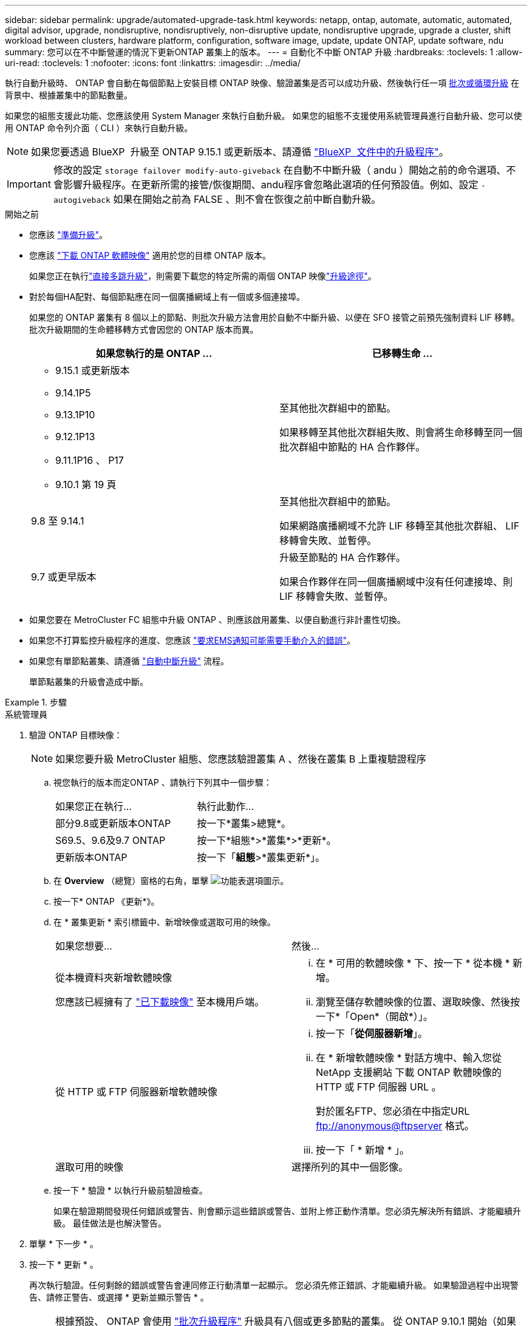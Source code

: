 ---
sidebar: sidebar 
permalink: upgrade/automated-upgrade-task.html 
keywords: netapp, ontap, automate, automatic, automated, digital advisor, upgrade, nondisruptive, nondisruptively, non-disruptive update, nondisruptive upgrade, upgrade a cluster, shift workload between clusters, hardware platform, configuration, software image, update, update ONTAP, update software, ndu 
summary: 您可以在不中斷營運的情況下更新ONTAP 叢集上的版本。 
---
= 自動化不中斷 ONTAP 升級
:hardbreaks:
:toclevels: 1
:allow-uri-read: 
:toclevels: 1
:nofooter: 
:icons: font
:linkattrs: 
:imagesdir: ../media/


[role="lead"]
執行自動升級時、 ONTAP 會自動在每個節點上安裝目標 ONTAP 映像、驗證叢集是否可以成功升級、然後執行任一項 xref:concept_upgrade_methods.html[批次或循環升級] 在背景中、根據叢集中的節點數量。

如果您的組態支援此功能、您應該使用 System Manager 來執行自動升級。  如果您的組態不支援使用系統管理員進行自動升級、您可以使用 ONTAP 命令列介面（ CLI ）來執行自動升級。


NOTE: 如果您要透過 BlueXP  升級至 ONTAP 9.15.1 或更新版本、請遵循 link:https://docs.netapp.com/us-en/bluexp-software-updates/get-started/software-updates.html["BlueXP  文件中的升級程序"^]。


IMPORTANT: 修改的設定 `storage failover modify-auto-giveback` 在自動不中斷升級（ andu ）開始之前的命令選項、不會影響升級程序。在更新所需的接管/恢復期間、andu程序會忽略此選項的任何預設值。例如、設定 `-autogiveback` 如果在開始之前為 FALSE 、則不會在恢復之前中斷自動升級。

.開始之前
* 您應該 link:prepare.html["準備升級"]。
* 您應該 link:download-software-image.html["下載 ONTAP 軟體映像"] 適用於您的目標 ONTAP 版本。
+
如果您正在執行link:../upgrade/concept_upgrade_paths.html#types-of-upgrade-paths["直接多跳升級"]，則需要下載您的特定所需的兩個 ONTAP 映像link:../upgrade/concept_upgrade_paths.html#supported-upgrade-paths["升級途徑"]。

* 對於每個HA配對、每個節點應在同一個廣播網域上有一個或多個連接埠。
+
如果您的 ONTAP 叢集有 8 個以上的節點、則批次升級方法會用於自動不中斷升級、以便在 SFO 接管之前預先強制資料 LIF 移轉。  批次升級期間的生命體移轉方式會因您的 ONTAP 版本而異。

+
[cols="2"]
|===
| 如果您執行的是 ONTAP ... | 已移轉生命 ... 


 a| 
** 9.15.1 或更新版本
** 9.14.1P5
** 9.13.1P10
** 9.12.1P13
** 9.11.1P16 、 P17
** 9.10.1 第 19 頁

| 至其他批次群組中的節點。

如果移轉至其他批次群組失敗、則會將生命移轉至同一個批次群組中節點的 HA 合作夥伴。 


| 9.8 至 9.14.1 | 至其他批次群組中的節點。

如果網路廣播網域不允許 LIF 移轉至其他批次群組、 LIF 移轉會失敗、並暫停。 


| 9.7 或更早版本 | 升級至節點的 HA 合作夥伴。

如果合作夥伴在同一個廣播網域中沒有任何連接埠、則 LIF 移轉會失敗、並暫停。 
|===
* 如果您要在 MetroCluster FC 組態中升級 ONTAP 、則應該啟用叢集、以便自動進行非計畫性切換。
* 如果您不打算監控升級程序的進度、您應該 link:../error-messages/configure-ems-notifications-sm-task.html["要求EMS通知可能需要手動介入的錯誤"]。
* 如果您有單節點叢集、請遵循 link:../system-admin/single-node-clusters.html["自動中斷升級"] 流程。
+
單節點叢集的升級會造成中斷。



.步驟
[role="tabbed-block"]
====
.系統管理員
--
. 驗證 ONTAP 目標映像：
+

NOTE: 如果您要升級 MetroCluster 組態、您應該驗證叢集 A 、然後在叢集 B 上重複驗證程序

+
.. 視您執行的版本而定ONTAP 、請執行下列其中一個步驟：
+
|===


| 如果您正在執行... | 執行此動作... 


| 部分9.8或更新版本ONTAP  a| 
按一下*叢集>總覽*。



| S69.5、9.6及9.7 ONTAP  a| 
按一下*組態*>*叢集*>*更新*。



| 更新版本ONTAP  a| 
按一下「*組態*>*叢集更新*」。

|===
.. 在 *Overview* （總覽）窗格的右角，單擊 image:icon_kabob.gif["功能表選項圖示"]。
.. 按一下* ONTAP 《更新*》。
.. 在 * 叢集更新 * 索引標籤中、新增映像或選取可用的映像。
+
|===


| 如果您想要... | 然後... 


 a| 
從本機資料夾新增軟體映像

您應該已經擁有了 link:download-software-image.html["已下載映像"] 至本機用戶端。
 a| 
... 在 * 可用的軟體映像 * 下、按一下 * 從本機 * 新增。
... 瀏覽至儲存軟體映像的位置、選取映像、然後按一下*「Open*（開啟*）」。




 a| 
從 HTTP 或 FTP 伺服器新增軟體映像
 a| 
... 按一下「*從伺服器新增*」。
... 在 * 新增軟體映像 * 對話方塊中、輸入您從 NetApp 支援網站 下載 ONTAP 軟體映像的 HTTP 或 FTP 伺服器 URL 。
+
對於匿名FTP、您必須在中指定URL ftp://anonymous@ftpserver[] 格式。

... 按一下「 * 新增 * 」。




 a| 
選取可用的映像
 a| 
選擇所列的其中一個影像。

|===
.. 按一下 * 驗證 * 以執行升級前驗證檢查。
+
如果在驗證期間發現任何錯誤或警告、則會顯示這些錯誤或警告、並附上修正動作清單。您必須先解決所有錯誤、才能繼續升級。  最佳做法是也解決警告。



. 單擊 * 下一步 * 。
. 按一下 * 更新 * 。
+
再次執行驗證。任何剩餘的錯誤或警告會連同修正行動清單一起顯示。  您必須先修正錯誤、才能繼續升級。  如果驗證過程中出現警告、請修正警告、或選擇 * 更新並顯示警告 * 。

+

NOTE: 根據預設、 ONTAP 會使用 link:concept_upgrade_methods.html["批次升級程序"] 升級具有八個或更多節點的叢集。  從 ONTAP 9.10.1 開始（如果願意）、您可以選擇 * 一次更新一個 HA 配對 * 來覆寫預設值、並使用循環升級程序、讓叢集一次升級一個 HA 配對。

+
對於節點超過 2 個的 MetroCluster 組態、 ONTAP 升級程序會在兩個站台的 HA 配對上同時開始。  對於雙節點 MetroCluster 組態、升級會先在未初始化升級的站台上啟動。第一次升級完成後、其餘站台的升級便會開始。

. 如果升級因為錯誤而暫停、請按一下錯誤訊息以檢視詳細資料、然後修正錯誤和 link:resume-upgrade-after-andu-error.html["繼續升級"]。


.完成後
升級成功完成後、節點會重新開機、並將您重新導向至 System Manager 登入頁面。如果節點需要很長時間重新開機、您應該重新整理瀏覽器。

--
.CLI
--
. 驗證 ONTAP 目標軟體映像
+

NOTE: 如果您要升級 MetroCluster 組態、您應該先在叢集 A 上執行下列步驟、然後在叢集 B 上執行相同的步驟

+
.. 刪除先前ONTAP 的版本：
+
[source, cli]
----
cluster image package delete -version <previous_ONTAP_Version>
----
.. 將目標 ONTAP 軟體映像載入叢集套件儲存庫：
+
[source, cli]
----
cluster image package get -url location
----
+
[listing]
----
cluster1::> cluster image package get -url http://www.example.com/software/9.13.1/image.tgz

Package download completed.
Package processing completed.
----
+
如果您執行的link:../upgrade/concept_upgrade_paths.html#types-of-upgrade-paths["直接多跳升級"]是、您也需要載入用於升級所需 ONTAP 中間版本的軟體套件。例如、如果您要從 9.8 升級至 9.13.1 、則需要載入 ONTAP 9.12.1 的軟體套件、然後使用相同的命令載入 9.13.1 的軟體套件。

.. 驗證叢集套件儲存庫中是否有可用的軟體套件：
+
[source, cli]
----
cluster image package show-repository
----
+
[listing]
----
cluster1::> cluster image package show-repository
Package Version  Package Build Time
---------------- ------------------
9.13.1              MM/DD/YYYY 10:32:15
----
.. 執行自動升級前檢查：
+
[source, cli]
----
cluster image validate -version <package_version_number>
----
+
如果您執行link:../upgrade/concept_upgrade_paths.html#types-of-upgrade-paths["直接多跳升級"]的是、則只需使用目標 ONTAP 套件進行驗證。您不需要個別驗證中間升級映像。例如、如果您要從 9.8 升級至 9.13.1 、請使用 9.13.1 套件進行驗證。您不需要個別驗證 9.12.1 套件。

+
[listing]
----
cluster1::> cluster image validate -version 9.13.1

WARNING: There are additional manual upgrade validation checks that must be performed after these automated validation checks have completed...
----
.. 監控驗證進度：
+
[source, cli]
----
cluster image show-update-progress
----
.. 完成驗證所識別的所有必要行動。
.. 如果您要升級 MetroCluster 組態、請在叢集 B 上重複上述步驟


. 產生軟體升級預估：
+
[source, cli]
----
cluster image update -version <package_version_number> -estimate-only
----
+

NOTE: 如果您要升級 MetroCluster 組態、可以在叢集 A 或叢集 B 上執行此命令  您不需要在兩個叢集上執行。

+
軟體升級預估會顯示每個要更新元件的詳細資料、以及升級的預估期間。

. 執行軟體升級：
+
[source, cli]
----
cluster image update -version <package_version_number>
----
+
** 如果您要執行link:../upgrade/concept_upgrade_paths.html#types-of-upgrade-paths["直接多跳升級"]、請將目標 ONTAP 版本用於 package_version_number 。例如、如果您要從 ONTAP 9.8 升級至 9.13.1 、請使用 9.13.1 做為 package_version_number 。
** 根據預設、 ONTAP 會使用 link:concept_upgrade_methods.html["批次升級程序"] 升級具有八個或更多節點的叢集。  如有需要、您可以使用 `-force-rolling` 此參數可覆寫預設程序、並使用循環升級程序、讓叢集一次升級一個節點。
** 完成每次接管與恢復之後、升級會等待8分鐘、讓用戶端應用程式從接管與恢復期間發生的I/O暫停中恢復。如果您的環境需要更多或更少的時間來穩定用戶端、您可以使用 `-stabilize-minutes` 指定不同穩定時間量的參數。
** 如果 MetroCluster 組態的節點數量超過 4 個、則自動升級會在兩個站台的 HA 配對上同時開始。  對於雙節點 MetroCluster 組態、升級會從未初始化升級的站台開始。第一次升級完成後、其餘站台的升級便會開始。


+
[listing]
----
cluster1::> cluster image update -version 9.13.1

Starting validation for this update. Please wait..

It can take several minutes to complete validation...

WARNING: There are additional manual upgrade validation checks...

Pre-update Check      Status     Error-Action
--------------------- ---------- --------------------------------------------
...
20 entries were displayed

Would you like to proceed with update ? {y|n}: y
Starting update...

cluster-1::>
----
. 顯示叢集更新進度：
+
[source, cli]
----
cluster image show-update-progress
----
+
如果您要升級 4 節點或 8 節點 MetroCluster 組態、請使用 `cluster image show-update-progress` 命令只會顯示您執行命令所在節點的進度。您必須在每個節點上執行命令、才能查看個別節點的進度。

. 驗證是否已在每個節點上成功完成升級。
+
[source, cli]
----
cluster image show-update-progress
----
+
[listing]
----
cluster1::> cluster image show-update-progress

                                             Estimated         Elapsed
Update Phase         Status                   Duration        Duration
-------------------- ----------------- --------------- ---------------
Pre-update checks    completed                00:10:00        00:02:07
Data ONTAP updates   completed                01:31:00        01:39:00
Post-update checks   completed                00:10:00        00:02:00
3 entries were displayed.

Updated nodes: node0, node1.
----
. 觸發AutoSupport 功能不支援通知：
+
[source, cli]
----
autosupport invoke -node * -type all -message "Finishing_NDU"
----
+
如果您的叢集未設定為傳送AutoSupport 功能性訊息、則會在本機儲存通知複本。

. 如果您要升級雙節點 MetroCluster FC 組態、請確認叢集已啟用以進行自動非計畫性切換。
+

NOTE: 如果您要升級的是 2 個以上節點的標準組態、 MetroCluster IP 組態或 MetroCluster FC 組態、則不需要執行此步驟。

+
.. 檢查是否已啟用自動非計畫性切換：
+
[source, cli]
----
metrocluster show
----
+
如果啟用自動非計畫性切換、命令輸出中會出現下列陳述：

+
....
AUSO Failure Domain    auso-on-cluster-disaster
....
.. 如果輸出中未顯示該陳述、請啟用自動非計畫性切換：
+
[source, cli]
----
metrocluster modify -auto-switchover-failure-domain auso-on-cluster-disaster
----
.. 確認已啟用自動非計畫性切換：
+
[source, cli]
----
metrocluster show
----




--
====


== 在自動升級程序發生錯誤之後繼續 ONTAP 軟體升級

如果自動 ONTAP 軟體升級因錯誤而暫停、您應該解決此錯誤、然後繼續升級。  解決錯誤之後、您可以選擇繼續自動升級程序、或手動完成升級程序。如果您選擇繼續自動升級、請勿手動執行任何升級步驟。

.步驟
[role="tabbed-block"]
====
.系統管理員
--
. 視您執行的版本而定ONTAP 、請執行下列其中一個步驟：
+
|===


| 如果您正在執行... | 然後... 


 a| 
部分9.8或更新版本ONTAP
 a| 
按一下 * 叢集 * > * 總覽 *



 a| 
ONTAP 9.7 、 9.6 或 9.5
 a| 
按一下*組態*>*叢集*>*更新*。



 a| 
更新版本ONTAP
 a| 
** 按一下「*組態*>*叢集更新*」。
** 在 * 總覽 * 窗格的右角、按一下三個藍色垂直點、然後選取 * ONTAP Update* 。


|===
. 繼續自動升級或取消升級、然後手動繼續。
+
|===


| 如果您想要... | 然後... 


 a| 
繼續自動升級
 a| 
按一下*恢復*。



 a| 
取消自動升級並手動繼續
 a| 
按一下*取消*。

|===


--
.CLI
--
. 檢視升級錯誤：
+
[source, cli]
----
cluster image show-update-progress
----
. 解決錯誤。
. 繼續升級：
+
|===


| 如果您想要... | 輸入下列命令... 


 a| 
繼續自動升級
 a| 
[source, cli]
----
cluster image resume-update
----


 a| 
取消自動升級並手動繼續
 a| 
[source, cli]
----
cluster image cancel-update
----
|===


--
====
.完成後
link:task_what_to_do_after_upgrade.html["執行升級後檢查"]。



== 影片：輕鬆升級

請參閱ONTAP 《System Manager》ONTAP 中的簡化版《系統管理程式》（NetApp）。

video::xwwX8vrrmIk[youtube,width=848,height=480]
.相關資訊
* https://aiq.netapp.com/["啟動 Active IQ 數位顧問"]
* https://docs.netapp.com/us-en/active-iq/["Active IQ Digital Advisor 數位顧問文件"]

